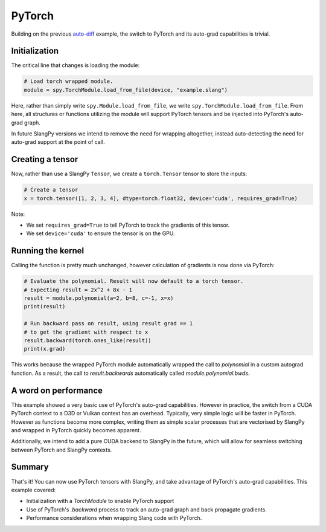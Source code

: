 PyTorch
=======

Building on the previous `auto-diff <autodiff.rst>`_ example, the switch to PyTorch and its auto-grad capabilities is trivial.

Initialization
--------------

The critical line that changes is loading the module:

.. code-block:: python

    # Load torch wrapped module.
    module = spy.TorchModule.load_from_file(device, "example.slang")

Here, rather than simply write ``spy.Module.load_from_file``, we write ``spy.TorchModule.load_from_file``. From here, all structures or functions utilizing the module will support PyTorch tensors and be injected into PyTorch's auto-grad graph.

In future SlangPy versions we intend to remove the need for wrapping altogether, instead auto-detecting the need for auto-grad support at the point of call.

Creating a tensor
-----------------

Now, rather than use a SlangPy ``Tensor``, we create a ``torch.Tensor`` tensor to store the inputs:

.. code-block:: python

    # Create a tensor
    x = torch.tensor([1, 2, 3, 4], dtype=torch.float32, device='cuda', requires_grad=True)

Note:

- We set ``requires_grad=True`` to tell PyTorch to track the gradients of this tensor.
- We set ``device='cuda'`` to ensure the tensor is on the GPU.

Running the kernel
------------------

Calling the function is pretty much unchanged, however calculation of gradients is now done via PyTorch:

.. code-block:: python

    # Evaluate the polynomial. Result will now default to a torch tensor.
    # Expecting result = 2x^2 + 8x - 1
    result = module.polynomial(a=2, b=8, c=-1, x=x)
    print(result)

    # Run backward pass on result, using result grad == 1
    # to get the gradient with respect to x
    result.backward(torch.ones_like(result))
    print(x.grad)

This works because the wrapped PyTorch module automatically wrapped the call to `polynomial` in a custom autograd function. As a result, the call to `result.backwards` automatically called `module.polynomial.bwds`.

A word on performance
---------------------

This example showed a very basic use of PyTorch's auto-grad capabilities. However in practice, the switch from a CUDA PyTorch context to a D3D or Vulkan context has an overhead. Typically, very simple logic will be faster in PyTorch. However as functions become more complex, writing them as simple scalar processes that are vectorised by SlangPy and wrapped in PyTorch quickly becomes apparent.

Additionally, we intend to add a pure CUDA backend to SlangPy in the future, which will allow for seamless switching between PyTorch and SlangPy contexts.

Summary
-------

That's it! You can now use PyTorch tensors with SlangPy, and take advantage of PyTorch's auto-grad capabilities. This example covered:

- Initialization with a `TorchModule` to enable PyTorch support 
- Use of PyTorch's `.backward` process to track an auto-grad graph and back propagate gradients.
- Performance considerations when wrapping Slang code with PyTorch.


